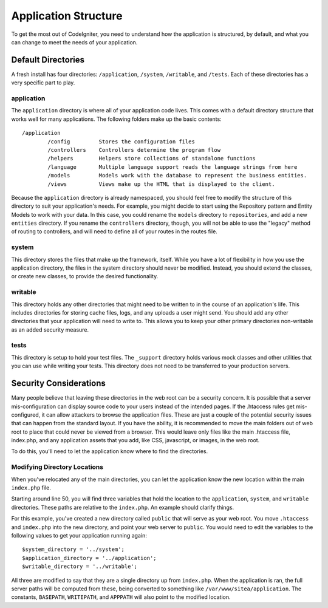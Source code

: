 #####################
Application Structure
#####################

To get the most out of CodeIgniter, you need to understand how the application is structured, by default, and what you
can change to meet the needs of your application.

Default Directories
===================

A fresh install has four directories: ``/application``, ``/system``, ``/writable``, and ``/tests``. Each of these
directories has a very specific part to play.

application
-----------
The ``application`` directory is where all of your application code lives. This comes with a default directory
structure that works well for many applications. The following folders make up the basic contents::

	/application
		/config         Stores the configuration files
		/controllers    Controllers determine the program flow
		/helpers        Helpers store collections of standalone functions
		/language       Multiple language support reads the language strings from here
		/models         Models work with the database to represent the business entities.
		/views          Views make up the HTML that is displayed to the client.


Because the ``application`` directory is already namespaced, you should feel free to modify the structure
of this directory to suit your application's needs. For example, you might decide to start using the Repository
pattern and Entity Models to work with your data. In this case, you could rename the ``models`` directory to
``repositories``, and add a new ``entities`` directory. If you rename the ``controllers`` directory, though,
you will not be able to use the "legacy" method of routing to controllers, and will need to define all of your
routes in the routes file.

system
------
This directory stores the files that make up the framework, itself. While you have a lot of flexibility in how you
use the application directory, the files in the system directory should never be modified. Instead, you should
extend the classes, or create new classes, to provide the desired functionality.

writable
--------
This directory holds any other directories that might need to be written to in the course of an application's life.
This includes directories for storing cache files, logs, and any uploads a user might send. You should add any other
directories that your application will need to write to. This allows you to keep your other primary directories
non-writable as an added security measure.


tests
-----
This directory is setup to hold your test files. The ``_support`` directory holds various mock classes and other
utilities that you can use while writing your tests. This directory does not need to be transferred to your
production servers.


Security Considerations
=======================
Many people believe that leaving these directories in the web root can be a security concern. It is possible that
a server mis-configuration can display source code to your users instead of the intended pages. If the .htaccess
rules get mis-configured, it can allow attackers to browse the application files. These are just a couple of the
potential security issues that can happen from the standard layout. If you have the ability, it is recommended
to move the main folders out of web root to place that could never be viewed from a browser. This would leave only
files like the main .htaccess file, index.php, and any application assets that you add, like CSS, javascript, or
images, in the web root.

To do this, you'll need to let the application know where to find the directories.


Modifying Directory Locations
-----------------------------

When you've relocated any of the main directories, you can let the application know the new location within
the main ``index.php`` file.

Starting around line 50, you will find three variables that hold the location to the ``application``,
``system``, and ``writable`` directories. These paths are relative to the ``index.php``. An example should
clarify things.

For this example, you've created a new directory called ``public`` that will serve as your web root. You move
``.htaccess`` and ``index.php`` into the new directory, and point your web server to ``public``. You would
need to edit the variables to the following values to get your application running again::

	$system_directory = '../system';
	$application_directory = '../application';
	$writable_directory = '../writable';

All three are modified to say that they are a single directory up from ``index.php``. When the application
is ran, the full server paths will be computed from these, being converted to something like
``/var/www/sitea/application``. The constants, ``BASEPATH``, ``WRITEPATH``, and ``APPPATH``
will also point to the modified location.
